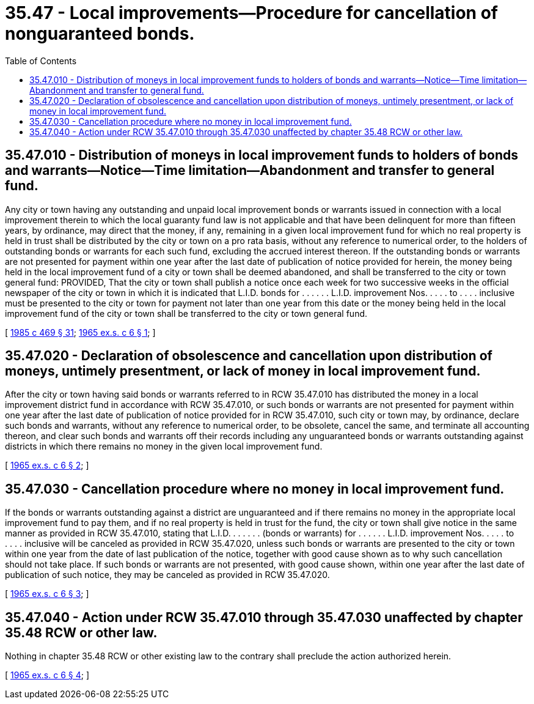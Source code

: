 = 35.47 - Local improvements—Procedure for cancellation of nonguaranteed bonds.
:toc:

== 35.47.010 - Distribution of moneys in local improvement funds to holders of bonds and warrants—Notice—Time limitation—Abandonment and transfer to general fund.
Any city or town having any outstanding and unpaid local improvement bonds or warrants issued in connection with a local improvement therein to which the local guaranty fund law is not applicable and that have been delinquent for more than fifteen years, by ordinance, may direct that the money, if any, remaining in a given local improvement fund for which no real property is held in trust shall be distributed by the city or town on a pro rata basis, without any reference to numerical order, to the holders of outstanding bonds or warrants for each such fund, excluding the accrued interest thereon. If the outstanding bonds or warrants are not presented for payment within one year after the last date of publication of notice provided for herein, the money being held in the local improvement fund of a city or town shall be deemed abandoned, and shall be transferred to the city or town general fund: PROVIDED, That the city or town shall publish a notice once each week for two successive weeks in the official newspaper of the city or town in which it is indicated that L.I.D. bonds for . . . . . . L.I.D. improvement Nos. . . . . to . . . . inclusive must be presented to the city or town for payment not later than one year from this date or the money being held in the local improvement fund of the city or town shall be transferred to the city or town general fund.

[ http://leg.wa.gov/CodeReviser/documents/sessionlaw/1985c469.pdf?cite=1985%20c%20469%20§%2031[1985 c 469 § 31]; http://leg.wa.gov/CodeReviser/documents/sessionlaw/1965ex1c6.pdf?cite=1965%20ex.s.%20c%206%20§%201[1965 ex.s. c 6 § 1]; ]

== 35.47.020 - Declaration of obsolescence and cancellation upon distribution of moneys, untimely presentment, or lack of money in local improvement fund.
After the city or town having said bonds or warrants referred to in RCW 35.47.010 has distributed the money in a local improvement district fund in accordance with RCW 35.47.010, or such bonds or warrants are not presented for payment within one year after the last date of publication of notice provided for in RCW 35.47.010, such city or town may, by ordinance, declare such bonds and warrants, without any reference to numerical order, to be obsolete, cancel the same, and terminate all accounting thereon, and clear such bonds and warrants off their records including any unguaranteed bonds or warrants outstanding against districts in which there remains no money in the given local improvement fund.

[ http://leg.wa.gov/CodeReviser/documents/sessionlaw/1965ex1c6.pdf?cite=1965%20ex.s.%20c%206%20§%202[1965 ex.s. c 6 § 2]; ]

== 35.47.030 - Cancellation procedure where no money in local improvement fund.
If the bonds or warrants outstanding against a district are unguaranteed and if there remains no money in the appropriate local improvement fund to pay them, and if no real property is held in trust for the fund, the city or town shall give notice in the same manner as provided in RCW 35.47.010, stating that L.I.D. . . . . . . (bonds or warrants) for . . . . . . L.I.D. improvement Nos. . . . . to . . . . inclusive will be canceled as provided in RCW 35.47.020, unless such bonds or warrants are presented to the city or town within one year from the date of last publication of the notice, together with good cause shown as to why such cancellation should not take place. If such bonds or warrants are not presented, with good cause shown, within one year after the last date of publication of such notice, they may be canceled as provided in RCW 35.47.020.

[ http://leg.wa.gov/CodeReviser/documents/sessionlaw/1965ex1c6.pdf?cite=1965%20ex.s.%20c%206%20§%203[1965 ex.s. c 6 § 3]; ]

== 35.47.040 - Action under RCW  35.47.010 through  35.47.030 unaffected by chapter  35.48 RCW or other law.
Nothing in chapter 35.48 RCW or other existing law to the contrary shall preclude the action authorized herein.

[ http://leg.wa.gov/CodeReviser/documents/sessionlaw/1965ex1c6.pdf?cite=1965%20ex.s.%20c%206%20§%204[1965 ex.s. c 6 § 4]; ]

